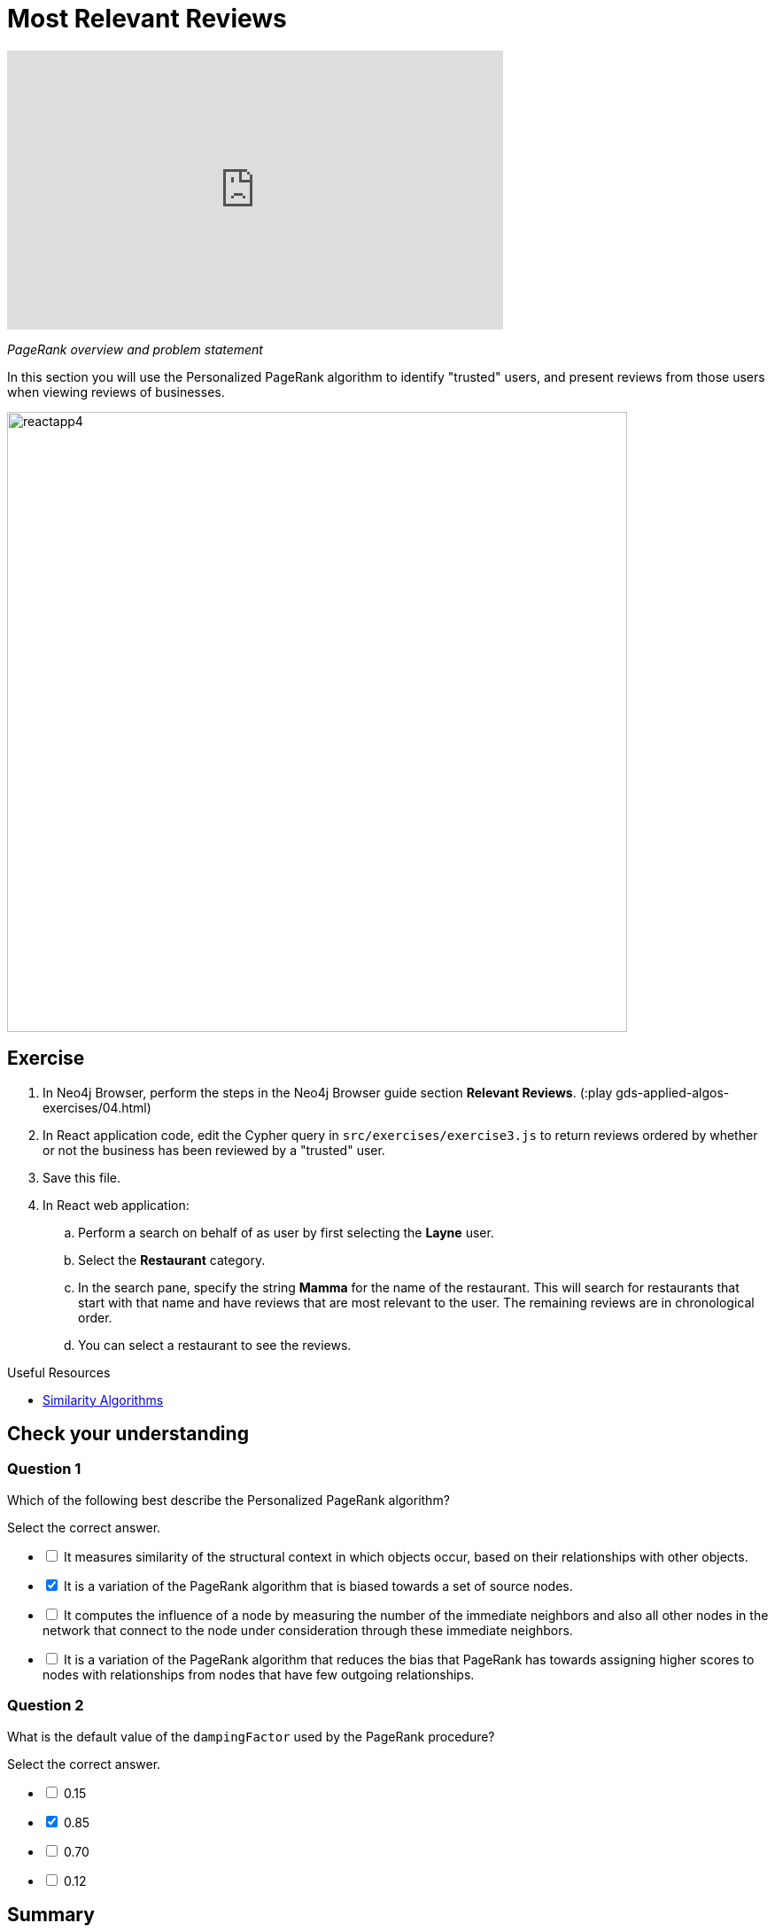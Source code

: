 = Most Relevant Reviews
:slug: 04-gdsaa-most-relevant-reviews
:imagesdir: ../images
:page-slug: {slug}
:page-layout: training
:page-quiz:
:page-module-duration-minutes: 60

video::HAyOIeQG2gI[youtube,width=560,height=315]

_PageRank overview and problem statement_


In this section you will use the Personalized PageRank algorithm to identify "trusted" users, and present reviews from those users when viewing reviews of businesses.

image::reactapp4.png[,width=700,align=center]

== Exercise

. In Neo4j Browser, perform the steps in the Neo4j Browser guide section *Relevant Reviews*. (:play gds-applied-algos-exercises/04.html)
. In React application code, edit the Cypher query in `src/exercises/exercise3.js` to return reviews ordered by whether or not the business has been reviewed by a "trusted" user.
. Save this file.
. In React web application:
.. Perform a search on behalf of as user by first selecting the *Layne* user.
.. Select the *Restaurant* category.
.. In the search pane, specify the string *Mamma* for the name of the restaurant. This will search for restaurants that start with that name and have reviews that are  most relevant to the user. The remaining reviews are in chronological order.
.. You can select a restaurant to see the reviews.


====
.Useful Resources

* https://neo4j.com/docs/graph-data-science/current/algorithms/similarity/[Similarity Algorithms^]
====

[.quiz]
== Check your understanding
=== Question 1

[.statement]
Which of the following best describe the Personalized PageRank algorithm?

[.statement]
Select the correct answer.

[%interactive.answers]
- [ ] It measures similarity of the structural context in which objects occur, based on their relationships with other objects.
- [x] It is a variation of the PageRank algorithm that is biased towards a set of source nodes.
- [ ] It computes the influence of a node by measuring the number of the immediate neighbors and also all other nodes in the network that connect to the node under consideration through these immediate neighbors.
- [ ] It is a variation of the PageRank algorithm that reduces the bias that PageRank has towards assigning higher scores to nodes with relationships from nodes that have few outgoing relationships.

=== Question 2

[.statement]
What is the default value of the `dampingFactor` used by the PageRank procedure?

[.statement]
Select the correct answer.

[%interactive.answers]
- [ ] 0.15
- [x] 0.85
- [ ] 0.70
- [ ] 0.12

[.summary]
== Summary

You should now be able to:
[square]
* Use the Personalized PageRank graph algorithm with Neo4j.

